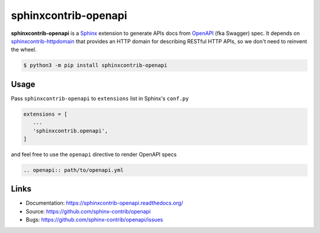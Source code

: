 =====================
sphinxcontrib-openapi
=====================

**sphinxcontrib-openapi** is a `Sphinx`_ extension to generate APIs docs from
`OpenAPI`_ (fka Swagger) spec. It depends on `sphinxcontrib-httpdomain`_ that
provides an HTTP domain for describing RESTful HTTP APIs, so we don't need to
reinvent the wheel.

.. code:: bash

   $ python3 -m pip install sphinxcontrib-openapi


Usage
=====

Pass ``sphinxcontrib-openapi`` to ``extensions`` list in  Sphinx's ``conf.py``

.. code:: python

   extensions = [
      ...
      'sphinxcontrib.openapi',
   ]

and feel free to use the ``openapi`` directive to render OpenAPI specs

.. code:: restructuredtext

   .. openapi:: path/to/openapi.yml


Links
=====

* Documentation: https://sphinxcontrib-openapi.readthedocs.org/
* Source: https://github.com/sphinx-contrib/openapi
* Bugs: https://github.com/sphinx-contrib/openapi/issues


.. _Sphinx: https://www.sphinx-doc.org/en/master/
.. _OpenAPI: https://github.com/OAI/OpenAPI-Specification
.. _sphinxcontrib-httpdomain: https://sphinxcontrib-httpdomain.readthedocs.io/
